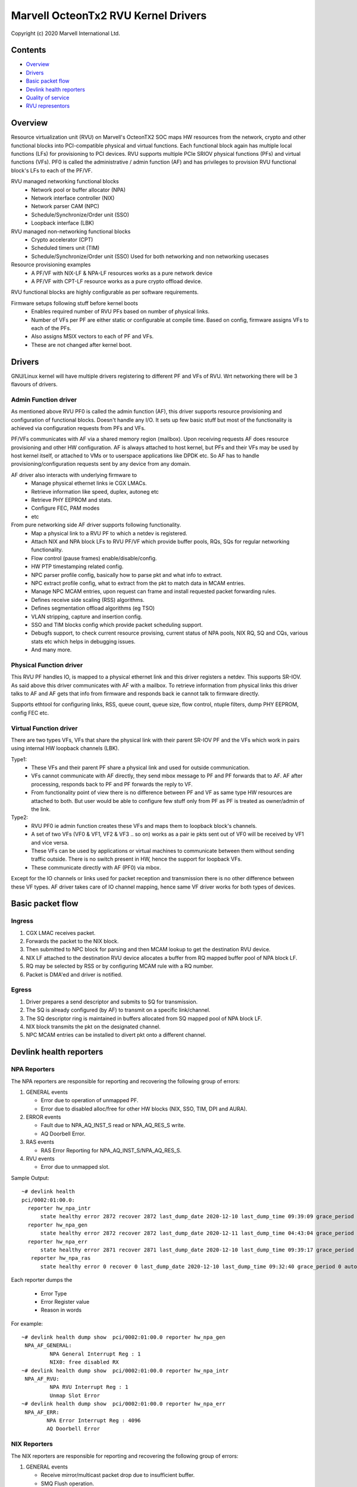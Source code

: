 .. SPDX-License-Identifier: (GPL-2.0-only OR BSD-2-Clause)

====================================
Marvell OcteonTx2 RVU Kernel Drivers
====================================

Copyright (c) 2020 Marvell International Ltd.

Contents
========

- `Overview`_
- `Drivers`_
- `Basic packet flow`_
- `Devlink health reporters`_
- `Quality of service`_
- `RVU representors`_

Overview
========

Resource virtualization unit (RVU) on Marvell's OcteonTX2 SOC maps HW
resources from the network, crypto and other functional blocks into
PCI-compatible physical and virtual functions. Each functional block
again has multiple local functions (LFs) for provisioning to PCI devices.
RVU supports multiple PCIe SRIOV physical functions (PFs) and virtual
functions (VFs). PF0 is called the administrative / admin function (AF)
and has privileges to provision RVU functional block's LFs to each of the
PF/VF.

RVU managed networking functional blocks
 - Network pool or buffer allocator (NPA)
 - Network interface controller (NIX)
 - Network parser CAM (NPC)
 - Schedule/Synchronize/Order unit (SSO)
 - Loopback interface (LBK)

RVU managed non-networking functional blocks
 - Crypto accelerator (CPT)
 - Scheduled timers unit (TIM)
 - Schedule/Synchronize/Order unit (SSO)
   Used for both networking and non networking usecases

Resource provisioning examples
 - A PF/VF with NIX-LF & NPA-LF resources works as a pure network device
 - A PF/VF with CPT-LF resource works as a pure crypto offload device.

RVU functional blocks are highly configurable as per software requirements.

Firmware setups following stuff before kernel boots
 - Enables required number of RVU PFs based on number of physical links.
 - Number of VFs per PF are either static or configurable at compile time.
   Based on config, firmware assigns VFs to each of the PFs.
 - Also assigns MSIX vectors to each of PF and VFs.
 - These are not changed after kernel boot.

Drivers
=======

GNU/Linux kernel will have multiple drivers registering to different PF and VFs
of RVU. Wrt networking there will be 3 flavours of drivers.

Admin Function driver
---------------------

As mentioned above RVU PF0 is called the admin function (AF), this driver
supports resource provisioning and configuration of functional blocks.
Doesn't handle any I/O. It sets up few basic stuff but most of the
functionality is achieved via configuration requests from PFs and VFs.

PF/VFs communicates with AF via a shared memory region (mailbox). Upon
receiving requests AF does resource provisioning and other HW configuration.
AF is always attached to host kernel, but PFs and their VFs may be used by host
kernel itself, or attached to VMs or to userspace applications like
DPDK etc. So AF has to handle provisioning/configuration requests sent
by any device from any domain.

AF driver also interacts with underlying firmware to
 - Manage physical ethernet links ie CGX LMACs.
 - Retrieve information like speed, duplex, autoneg etc
 - Retrieve PHY EEPROM and stats.
 - Configure FEC, PAM modes
 - etc

From pure networking side AF driver supports following functionality.
 - Map a physical link to a RVU PF to which a netdev is registered.
 - Attach NIX and NPA block LFs to RVU PF/VF which provide buffer pools, RQs, SQs
   for regular networking functionality.
 - Flow control (pause frames) enable/disable/config.
 - HW PTP timestamping related config.
 - NPC parser profile config, basically how to parse pkt and what info to extract.
 - NPC extract profile config, what to extract from the pkt to match data in MCAM entries.
 - Manage NPC MCAM entries, upon request can frame and install requested packet forwarding rules.
 - Defines receive side scaling (RSS) algorithms.
 - Defines segmentation offload algorithms (eg TSO)
 - VLAN stripping, capture and insertion config.
 - SSO and TIM blocks config which provide packet scheduling support.
 - Debugfs support, to check current resource provising, current status of
   NPA pools, NIX RQ, SQ and CQs, various stats etc which helps in debugging issues.
 - And many more.

Physical Function driver
------------------------

This RVU PF handles IO, is mapped to a physical ethernet link and this
driver registers a netdev. This supports SR-IOV. As said above this driver
communicates with AF with a mailbox. To retrieve information from physical
links this driver talks to AF and AF gets that info from firmware and responds
back ie cannot talk to firmware directly.

Supports ethtool for configuring links, RSS, queue count, queue size,
flow control, ntuple filters, dump PHY EEPROM, config FEC etc.

Virtual Function driver
-----------------------

There are two types VFs, VFs that share the physical link with their parent
SR-IOV PF and the VFs which work in pairs using internal HW loopback channels (LBK).

Type1:
 - These VFs and their parent PF share a physical link and used for outside communication.
 - VFs cannot communicate with AF directly, they send mbox message to PF and PF
   forwards that to AF. AF after processing, responds back to PF and PF forwards
   the reply to VF.
 - From functionality point of view there is no difference between PF and VF as same type
   HW resources are attached to both. But user would be able to configure few stuff only
   from PF as PF is treated as owner/admin of the link.

Type2:
 - RVU PF0 ie admin function creates these VFs and maps them to loopback block's channels.
 - A set of two VFs (VF0 & VF1, VF2 & VF3 .. so on) works as a pair ie pkts sent out of
   VF0 will be received by VF1 and vice versa.
 - These VFs can be used by applications or virtual machines to communicate between them
   without sending traffic outside. There is no switch present in HW, hence the support
   for loopback VFs.
 - These communicate directly with AF (PF0) via mbox.

Except for the IO channels or links used for packet reception and transmission there is
no other difference between these VF types. AF driver takes care of IO channel mapping,
hence same VF driver works for both types of devices.

Basic packet flow
=================

Ingress
-------

1. CGX LMAC receives packet.
2. Forwards the packet to the NIX block.
3. Then submitted to NPC block for parsing and then MCAM lookup to get the destination RVU device.
4. NIX LF attached to the destination RVU device allocates a buffer from RQ mapped buffer pool of NPA block LF.
5. RQ may be selected by RSS or by configuring MCAM rule with a RQ number.
6. Packet is DMA'ed and driver is notified.

Egress
------

1. Driver prepares a send descriptor and submits to SQ for transmission.
2. The SQ is already configured (by AF) to transmit on a specific link/channel.
3. The SQ descriptor ring is maintained in buffers allocated from SQ mapped pool of NPA block LF.
4. NIX block transmits the pkt on the designated channel.
5. NPC MCAM entries can be installed to divert pkt onto a different channel.

Devlink health reporters
========================

NPA Reporters
-------------
The NPA reporters are responsible for reporting and recovering the following group of errors:

1. GENERAL events

   - Error due to operation of unmapped PF.
   - Error due to disabled alloc/free for other HW blocks (NIX, SSO, TIM, DPI and AURA).

2. ERROR events

   - Fault due to NPA_AQ_INST_S read or NPA_AQ_RES_S write.
   - AQ Doorbell Error.

3. RAS events

   - RAS Error Reporting for NPA_AQ_INST_S/NPA_AQ_RES_S.

4. RVU events

   - Error due to unmapped slot.

Sample Output::

	~# devlink health
	pci/0002:01:00.0:
	  reporter hw_npa_intr
	      state healthy error 2872 recover 2872 last_dump_date 2020-12-10 last_dump_time 09:39:09 grace_period 0 auto_recover true auto_dump true
	  reporter hw_npa_gen
	      state healthy error 2872 recover 2872 last_dump_date 2020-12-11 last_dump_time 04:43:04 grace_period 0 auto_recover true auto_dump true
	  reporter hw_npa_err
	      state healthy error 2871 recover 2871 last_dump_date 2020-12-10 last_dump_time 09:39:17 grace_period 0 auto_recover true auto_dump true
	   reporter hw_npa_ras
	      state healthy error 0 recover 0 last_dump_date 2020-12-10 last_dump_time 09:32:40 grace_period 0 auto_recover true auto_dump true

Each reporter dumps the

 - Error Type
 - Error Register value
 - Reason in words

For example::

	~# devlink health dump show  pci/0002:01:00.0 reporter hw_npa_gen
	 NPA_AF_GENERAL:
	         NPA General Interrupt Reg : 1
	         NIX0: free disabled RX
	~# devlink health dump show  pci/0002:01:00.0 reporter hw_npa_intr
	 NPA_AF_RVU:
	         NPA RVU Interrupt Reg : 1
	         Unmap Slot Error
	~# devlink health dump show  pci/0002:01:00.0 reporter hw_npa_err
	 NPA_AF_ERR:
	        NPA Error Interrupt Reg : 4096
	        AQ Doorbell Error


NIX Reporters
-------------
The NIX reporters are responsible for reporting and recovering the following group of errors:

1. GENERAL events

   - Receive mirror/multicast packet drop due to insufficient buffer.
   - SMQ Flush operation.

2. ERROR events

   - Memory Fault due to WQE read/write from multicast/mirror buffer.
   - Receive multicast/mirror replication list error.
   - Receive packet on an unmapped PF.
   - Fault due to NIX_AQ_INST_S read or NIX_AQ_RES_S write.
   - AQ Doorbell Error.

3. RAS events

   - RAS Error Reporting for NIX Receive Multicast/Mirror Entry Structure.
   - RAS Error Reporting for WQE/Packet Data read from Multicast/Mirror Buffer..
   - RAS Error Reporting for NIX_AQ_INST_S/NIX_AQ_RES_S.

4. RVU events

   - Error due to unmapped slot.

Sample Output::

	~# ./devlink health
	pci/0002:01:00.0:
	  reporter hw_npa_intr
	    state healthy error 0 recover 0 grace_period 0 auto_recover true auto_dump true
	  reporter hw_npa_gen
	    state healthy error 0 recover 0 grace_period 0 auto_recover true auto_dump true
	  reporter hw_npa_err
	    state healthy error 0 recover 0 grace_period 0 auto_recover true auto_dump true
	  reporter hw_npa_ras
	    state healthy error 0 recover 0 grace_period 0 auto_recover true auto_dump true
	  reporter hw_nix_intr
	    state healthy error 1121 recover 1121 last_dump_date 2021-01-19 last_dump_time 05:42:26 grace_period 0 auto_recover true auto_dump true
	  reporter hw_nix_gen
	    state healthy error 949 recover 949 last_dump_date 2021-01-19 last_dump_time 05:42:43 grace_period 0 auto_recover true auto_dump true
	  reporter hw_nix_err
	    state healthy error 1147 recover 1147 last_dump_date 2021-01-19 last_dump_time 05:42:59 grace_period 0 auto_recover true auto_dump true
	  reporter hw_nix_ras
	    state healthy error 409 recover 409 last_dump_date 2021-01-19 last_dump_time 05:43:16 grace_period 0 auto_recover true auto_dump true

Each reporter dumps the

 - Error Type
 - Error Register value
 - Reason in words

For example::

	~# devlink health dump show pci/0002:01:00.0 reporter hw_nix_intr
	 NIX_AF_RVU:
	        NIX RVU Interrupt Reg : 1
	        Unmap Slot Error
	~# devlink health dump show pci/0002:01:00.0 reporter hw_nix_gen
	 NIX_AF_GENERAL:
	        NIX General Interrupt Reg : 1
	        Rx multicast pkt drop
	~# devlink health dump show pci/0002:01:00.0 reporter hw_nix_err
	 NIX_AF_ERR:
	        NIX Error Interrupt Reg : 64
	        Rx on unmapped PF_FUNC


Quality of service
==================


Hardware algorithms used in scheduling
--------------------------------------

octeontx2 silicon and CN10K transmit interface consists of five transmit levels
starting from SMQ/MDQ, TL4 to TL1. Each packet will traverse MDQ, TL4 to TL1
levels. Each level contains an array of queues to support scheduling and shaping.
The hardware uses the below algorithms depending on the priority of scheduler queues.
once the usercreates tc classes with different priorities, the driver configures
schedulers allocated to the class with specified priority along with rate-limiting
configuration.

1. Strict Priority

      -  Once packets are submitted to MDQ, hardware picks all active MDQs having different priority
         using strict priority.

2. Round Robin

      - Active MDQs having the same priority level are chosen using round robin.


Setup HTB offload
-----------------

1. Enable HW TC offload on the interface::

        # ethtool -K <interface> hw-tc-offload on

2. Crate htb root::

        # tc qdisc add dev <interface> clsact
        # tc qdisc replace dev <interface> root handle 1: htb offload

3. Create tc classes with different priorities::

        # tc class add dev <interface> parent 1: classid 1:1 htb rate 10Gbit prio 1

        # tc class add dev <interface> parent 1: classid 1:2 htb rate 10Gbit prio 7

4. Create tc classes with same priorities and different quantum::

        # tc class add dev <interface> parent 1: classid 1:1 htb rate 10Gbit prio 2 quantum 409600

        # tc class add dev <interface> parent 1: classid 1:2 htb rate 10Gbit prio 2 quantum 188416

        # tc class add dev <interface> parent 1: classid 1:3 htb rate 10Gbit prio 2 quantum 32768


RVU Representors
================

RVU representor driver adds support for creation of representor devices for
RVU PFs' VFs in the system. Representor devices are created when user enables
the switchdev mode.
Switchdev mode can be enabled either before or after setting up SRIOV numVFs.
All representor devices share a single NIXLF but each has a dedicated Rx/Tx
queues. RVU PF representor driver registers a separate netdev for each
Rx/Tx queue pair.

Current HW does not support built-in switch which can do L2 learning and
forwarding packets between representee and representor. Hence, packet path
between representee and it's representor is achieved by setting up appropriate
NPC MCAM filters.
Transmit packets matching these filters will be loopbacked through hardware
loopback channel/interface (i.e, instead of sending them out of MAC interface).
Which will again match the installed filters and will be forwarded.
This way representee => representor and representor => representee packet
path is achieved. These rules get installed when representors are created
and gets active/deactivate based on the representor/representee interface state.

Usage example:

 - Change device to switchdev mode::

	# devlink dev eswitch set pci/0002:1c:00.0 mode switchdev

 - List of representor devices on the system::

	# ip link show
	Rpf1vf0: <BROADCAST,MULTICAST,UP,LOWER_UP> mtu 1500 qdisc pfifo_fast state DOWN mode DEFAULT group default qlen 1000 link/ether f6:43:83:ee:26:21 brd ff:ff:ff:ff:ff:ff
	Rpf1vf1: <BROADCAST,MULTICAST,UP,LOWER_UP> mtu 1500 qdisc pfifo_fast state DOWN mode DEFAULT group default qlen 1000 link/ether 12:b2:54:0e:24:54 brd ff:ff:ff:ff:ff:ff
	Rpf1vf2: <BROADCAST,MULTICAST,UP,LOWER_UP> mtu 1500 qdisc pfifo_fast state DOWN mode DEFAULT group default qlen 1000 link/ether 4a:12:c4:4c:32:62 brd ff:ff:ff:ff:ff:ff
	Rpf1vf3: <BROADCAST,MULTICAST,UP,LOWER_UP> mtu 1500 qdisc pfifo_fast state DOWN mode DEFAULT group default qlen 1000 link/ether ca:cb:68:0e:e2:6e brd ff:ff:ff:ff:ff:ff
	Rpf2vf0: <BROADCAST,MULTICAST,UP,LOWER_UP> mtu 1500 qdisc pfifo_fast state DOWN mode DEFAULT group default qlen 1000 link/ether 06:cc:ad:b4:f0:93 brd ff:ff:ff:ff:ff:ff


To delete the representors devices from the system. Change the device to legacy mode.

 - Change device to legacy mode::

	# devlink dev eswitch set pci/0002:1c:00.0 mode legacy

RVU representors can be managed using devlink ports
(see :ref:`Documentation/networking/devlink/devlink-port.rst <devlink_port>`) interface.

 - Show devlink ports of representors::

	# devlink port
	pci/0002:1c:00.0/0: type eth netdev Rpf1vf0 flavour physical port 0 splittable false
	pci/0002:1c:00.0/1: type eth netdev Rpf1vf1 flavour pcivf controller 0 pfnum 1 vfnum 1 external false splittable false
	pci/0002:1c:00.0/2: type eth netdev Rpf1vf2 flavour pcivf controller 0 pfnum 1 vfnum 2 external false splittable false
	pci/0002:1c:00.0/3: type eth netdev Rpf1vf3 flavour pcivf controller 0 pfnum 1 vfnum 3 external false splittable false

Function attributes
===================

The RVU representor support function attributes for representors.
Port function configuration of the representors are supported through devlink eswitch port.

MAC address setup
-----------------

RVU representor driver support devlink port function attr mechanism to setup MAC
address. (refer to Documentation/networking/devlink/devlink-port.rst)

 - To setup MAC address for port 2::

	# devlink port function set pci/0002:1c:00.0/2 hw_addr 5c:a1:1b:5e:43:11
	# devlink port show pci/0002:1c:00.0/2
	pci/0002:1c:00.0/2: type eth netdev Rpf1vf2 flavour pcivf controller 0 pfnum 1 vfnum 2 external false splittable false
	function:
		hw_addr 5c:a1:1b:5e:43:11


TC offload
==========

The rvu representor driver implements support for offloading tc rules using port representors.

 - Drop packets with vlan id 3::

	# tc filter add dev Rpf1vf0 protocol 802.1Q parent ffff: flower vlan_id 3 vlan_ethtype ipv4 skip_sw action drop

 - Redirect packets with vlan id 5 and IPv4 packets to eth1, after stripping vlan header.::

	# tc filter add dev Rpf1vf0 ingress protocol 802.1Q flower vlan_id 5 vlan_ethtype ipv4 skip_sw action vlan pop action mirred ingress redirect dev eth1
